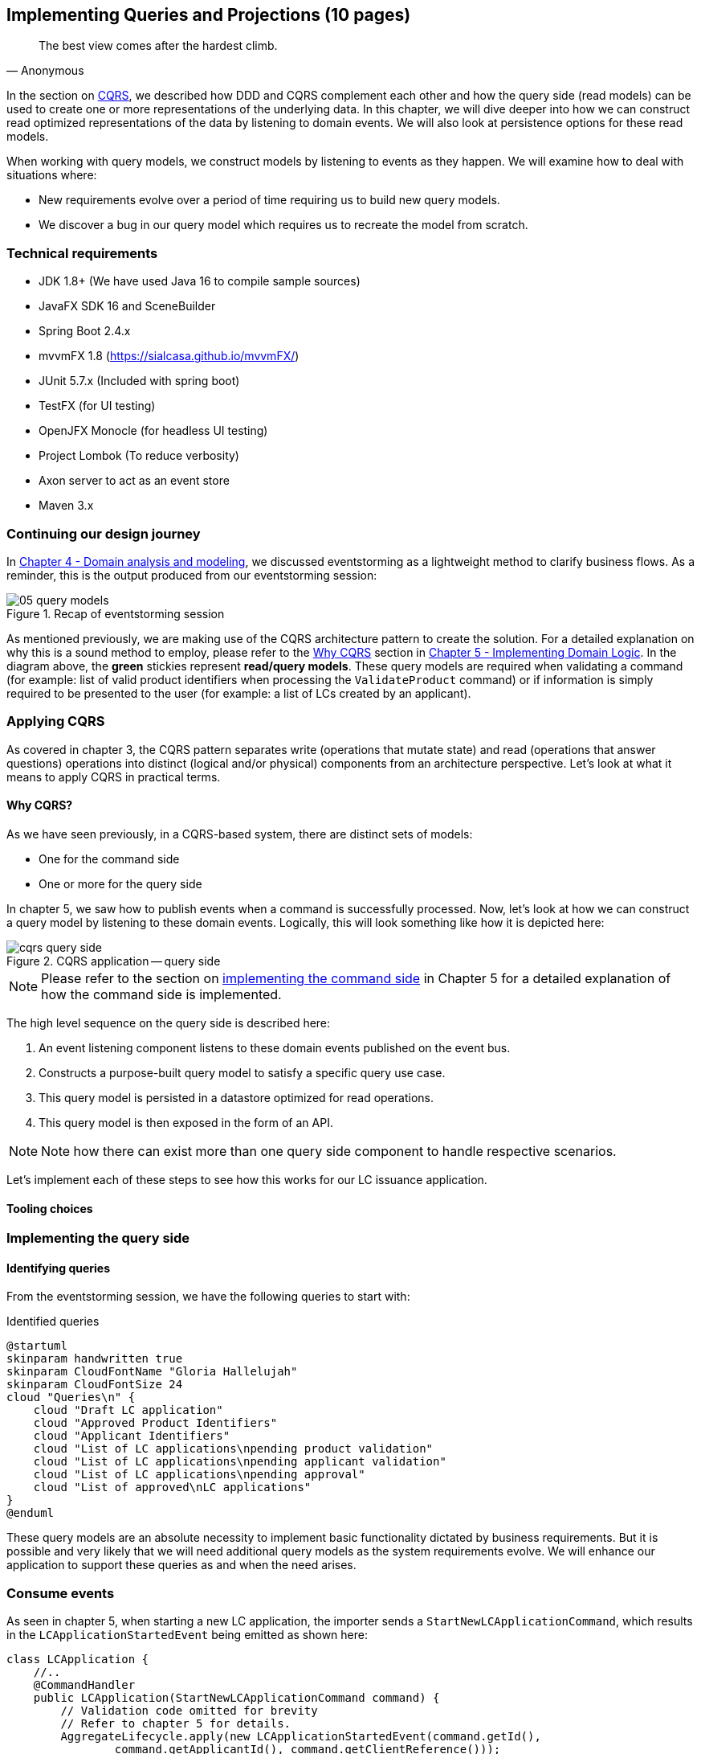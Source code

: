 ifndef::imagesdir[:imagesdir: images]
[.text-justify]

== Implementing Queries and Projections (10 pages)
[quote, Anonymous]
The best view comes after the hardest climb.

In the section on <<command-query-responsibility-segregation-cqrs,CQRS>>, we described how DDD and CQRS complement each other and how the query side (read models) can be used to create one or more representations of the underlying data. In this chapter, we will dive deeper into how we can construct read optimized representations of the data by listening to domain events. We will also look at persistence options for these read models.

When working with query models, we construct models by listening to events as they happen. We will examine how to deal with situations where:

* New requirements evolve over a period of time requiring us to build new query models.
* We discover a bug in our query model which requires us to recreate the model from scratch.

=== Technical requirements
* JDK 1.8+ (We have used Java 16 to compile sample sources)
* JavaFX SDK 16 and SceneBuilder
* Spring Boot 2.4.x
* mvvmFX 1.8 (https://sialcasa.github.io/mvvmFX/)
* JUnit 5.7.x (Included with spring boot)
* TestFX (for UI testing)
* OpenJFX Monocle (for headless UI testing)
* Project Lombok (To reduce verbosity)
* Axon server to act as an event store
* Maven 3.x

=== Continuing our design journey
In <<_domain_analysis_and_modeling,Chapter 4 - Domain analysis and modeling>>, we discussed eventstorming as a lightweight method to clarify business flows. As a reminder, this is the output produced from our eventstorming session:

.Recap of eventstorming session
[.text-center]
image::event-storming/05-query-models.png[]

As mentioned previously, we are making use of the CQRS architecture pattern to create the solution. For a detailed explanation on why this is a sound method to employ, please refer to the <<_why_cqrs,Why CQRS>> section in <<_implementing_domain_logic,Chapter 5 - Implementing Domain Logic>>. In the diagram above, the *green* stickies represent *read/query models*. These query models are required when validating a command (for example: list of valid product identifiers when processing the `ValidateProduct` command) or if information is simply required to be presented to the user (for example: a list of LCs created by an applicant).

=== Applying CQRS
As covered in chapter 3, the CQRS pattern separates write (operations that mutate state) and read (operations that answer questions) operations into distinct (logical and/or physical) components from an architecture perspective. Let’s look at what it means to apply CQRS in practical terms.

==== Why CQRS?
As we have seen previously, in a CQRS-based system, there are distinct sets of models:

* One for the command side
* One or more for the query side

In chapter 5, we saw how to publish events when a command is successfully processed. Now, let's look at how we can construct a query model by listening to these domain events. Logically, this will look something like how it is depicted here:

.CQRS application -- query side
[.text-center]
image::cqrs/cqrs-query-side.png[]

NOTE: Please refer to the section on <<_implementing_the_command_side, implementing the command side>> in Chapter 5 for a detailed explanation of how the command side is implemented.

The high level sequence on the query side is described here:

1. An event listening component listens to these domain events published on the event bus.
2. Constructs a purpose-built query model to satisfy a specific query use case.
3. This query model is persisted in a datastore optimized for read operations.
4. This query model is then exposed in the form of an API.

NOTE: Note how there can exist more than one query side component to handle respective scenarios.

Let's implement each of these steps to see how this works for our LC issuance application.

==== Tooling choices

=== Implementing the query side

==== Identifying queries
From the eventstorming session, we have the following queries to start with:

.Identified queries
[.text-center]
[plantuml,potential-commands]
....
@startuml
skinparam handwritten true
skinparam CloudFontName "Gloria Hallelujah"
skinparam CloudFontSize 24
cloud "Queries\n" {
    cloud "Draft LC application"
    cloud "Approved Product Identifiers"
    cloud "Applicant Identifiers"
    cloud "List of LC applications\npending product validation"
    cloud "List of LC applications\npending applicant validation"
    cloud "List of LC applications\npending approval"
    cloud "List of approved\nLC applications"
}
@enduml
....

These query models are an absolute necessity to implement basic functionality dictated by business requirements. But it is possible and very likely that we will need additional query models as the system requirements evolve. We will enhance our application to support these queries as and when the need arises.

=== Consume events

As seen in chapter 5, when starting a new LC application, the importer sends a `StartNewLCApplicationCommand`, which results in the `LCApplicationStartedEvent` being emitted as shown here:

[source,java,linenum]
....
class LCApplication {
    //..
    @CommandHandler
    public LCApplication(StartNewLCApplicationCommand command) {
        // Validation code omitted for brevity
        // Refer to chapter 5 for details.
        AggregateLifecycle.apply(new LCApplicationStartedEvent(command.getId(),
                command.getApplicantId(), command.getClientReference()));
    }
    //..
}
....

Let's write an event processing component which will listen to this event and construct a query model. When working with the Axon framework, we have a convenient way to do this by annotating the event listening method with the `@EventHandler` annotation.

[source,java,linenum]
....
import org.axonframework.eventhandling.EventHandler;

class LCApplicationStartedEventHandler {

    @EventHandler                                     // <1>
    public void on(LCApplicationStartedEvent event) { // <2>
        // Construct a query model here
    }
}
....
<1> To make any method an event listener, we annotate it with the `@EventHandler` annotation.
<2> The handler method needs to specify the event that we intend to listen to. There are other arguments that are supported for event handlers. Please refer to the Axon framework documentation for more information.


NOTE: The `@EventHandler` annotation should not be confused with the `@EventSourcingHandler` annotation which we looked at in chapter 5. The `@EventSourcingHandler` annotation is used to replay events and restore aggregate state when loading event-sourced aggregates on the command side, whereas the `@EventHandler` annotation is used to listen to events outside the context of the aggregate. In other words, the `@EventSourcingHandler` annotation is used exclusively within aggregates, whereas the `@EventHandler` annotation can be used anywhere there is a need to consume domain events. In this case, we are using it to construct a query model.


=== Persisting a query (read) model

=== Creating additional query (read) models

=== Historic event replays

==== The need for replays

==== Types of replays

===== Full event replays

===== Partial event replays

===== Adhoc event replays

==== Event replay considerations

===== Application availability

===== Optimization techniques

